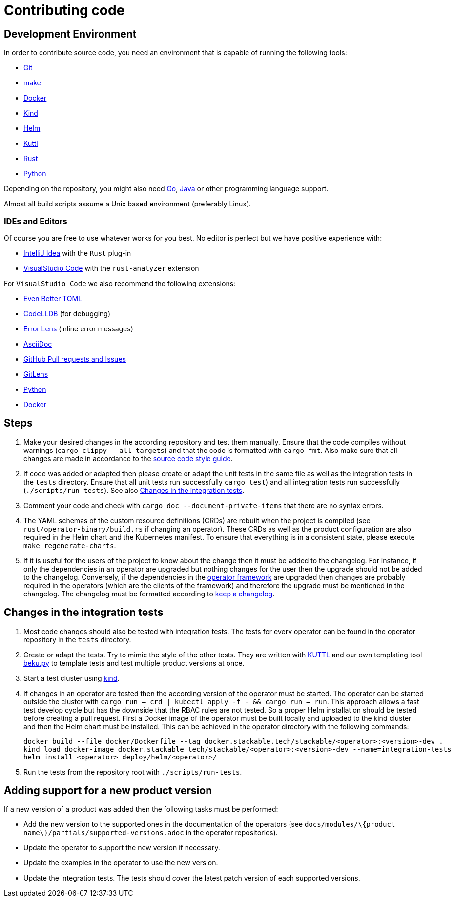 = Contributing code

:templating-repo: https://github.com/stackabletech/operator-templating
:operator-repo: https://github.com/stackabletech/operator-rs
:docker-repo: https://github.com/stackabletech/docker-images

== Development Environment

In order to contribute source code, you need an environment that is capable of running the following tools:

* https://git-scm.com/[Git]
* https://www.gnu.org/software/make/manual/make.html[make]
* https://www.docker.com/[Docker]
* https://kind.sigs.k8s.io/[Kind]
* https://helm.sh/[Helm]
* https://kuttl.dev/[Kuttl]
* https://www.rust-lang.org/[Rust]
* https://www.python.org/[Python]

Depending on the repository, you might also need https://go.dev/[Go], https://www.java.com/en/[Java] or other programming language support.

Almost all build scripts assume a Unix based environment (preferably Linux).

=== IDEs and Editors

Of course you are free to use whatever works for you best. No editor is perfect but we have positive experience with:

* https://www.jetbrains.com/idea/[IntelliJ Idea] with the `Rust` plug-in
* https://code.visualstudio.com/[VisualStudio Code] with the `rust-analyzer` extension

For `VisualStudio Code` we also recommend the following extensions:

* https://marketplace.visualstudio.com/items?itemName=tamasfe.even-better-toml[Even Better TOML]
* https://marketplace.visualstudio.com/items?itemName=vadimcn.vscode-lldb[CodeLLDB] (for debugging)
* https://marketplace.visualstudio.com/items?itemName=usernamehw.errorlens[Error Lens] (inline error messages)
* https://marketplace.visualstudio.com/items?itemName=asciidoctor.asciidoctor-vscode[AsciiDoc]
* https://marketplace.visualstudio.com/items?itemName=GitHub.vscode-pull-request-github[GitHub Pull requests and Issues]
* https://marketplace.visualstudio.com/items?itemName=eamodio.gitlens[GitLens]
* https://marketplace.visualstudio.com/items?itemName=ms-python.python[Python]
* https://marketplace.visualstudio.com/items?itemName=ms-azuretools.vscode-docker[Docker]

== Steps

. Make your desired changes in the according repository and test them manually. Ensure that the code compiles without
  warnings (`cargo clippy --all-targets`) and that the code is formatted with `cargo fmt`. Also make sure that all
  changes are made in accordance to the xref:code-style-guide.adoc[source code style guide].
. If code was added or adapted then please create or adapt the unit tests in the same file as well as the integration
  tests in the `tests` directory. Ensure that all unit tests run successfully `cargo test`) and all integration tests
  run successfully (`./scripts/run-tests`). See also <<_changes_in_the_integration_tests>>.
. Comment your code and check with `cargo doc --document-private-items` that there are no syntax errors.
. The YAML schemas of the custom resource definitions (CRDs) are rebuilt when the project is compiled (see
  `rust/operator-binary/build.rs` if changing an operator). These CRDs as well as the product configuration are also
  required in the Helm chart and the Kubernetes manifest. To ensure that everything is in a consistent state, please
  execute `make regenerate-charts`.
. If it is useful for the users of the project to know about the change then it must be added to the changelog. For
  instance, if only the dependencies in an operator are upgraded but nothing changes for the user then the upgrade
  should not be added to the changelog. Conversely, if the dependencies in the {operator-repo}[operator framework] are
  upgraded then changes are probably required in the operators (which are the clients of the framework) and therefore
  the upgrade must be mentioned in the changelog. The changelog must be formatted according to
  https://keepachangelog.com/en/1.1.0/[keep a changelog].

== Changes in the integration tests

. Most code changes should also be tested with integration tests. The tests for every operator can be found in the
  operator repository in the `tests` directory.
. Create or adapt the tests.
  Try to mimic the style of the other tests.
  They are written with https://kuttl.dev/[KUTTL] and our own templating tool https://github.com/stackabletech/beku.py[beku.py] to template tests and test multiple product versions at once.
. Start a test cluster using https://kind.sigs.k8s.io/[kind].
. If changes in an operator are tested then the according version of the operator must be started.
  The operator can be started outside the cluster with `cargo run -- crd | kubectl apply -f - && cargo run -- run`.
  This approach allows a fast test develop cycle but has the downside that the RBAC rules are not tested.
  So a proper Helm installation should be tested before creating a pull request.
  First a Docker image of the operator must be built locally and uploaded to the kind cluster and then the Helm chart must be installed.
  This can be achieved in the operator directory with the following commands:
+
[source,bash]
----
docker build --file docker/Dockerfile --tag docker.stackable.tech/stackable/<operator>:<version>-dev .
kind load docker-image docker.stackable.tech/stackable/<operator>:<version>-dev --name=integration-tests
helm install <operator> deploy/helm/<operator>/
----
. Run the tests from the repository root with `./scripts/run-tests`.

== Adding support for a new product version

If a new version of a product was added then the following tasks must be performed:

* Add the new version to the supported ones in the documentation of the operators (see
  `docs/modules/\{product name\}/partials/supported-versions.adoc` in the operator repositories).
* Update the operator to support the new version if necessary.
* Update the examples in the operator to use the new version.
* Update the integration tests. The tests should cover the latest patch version of each supported versions.
